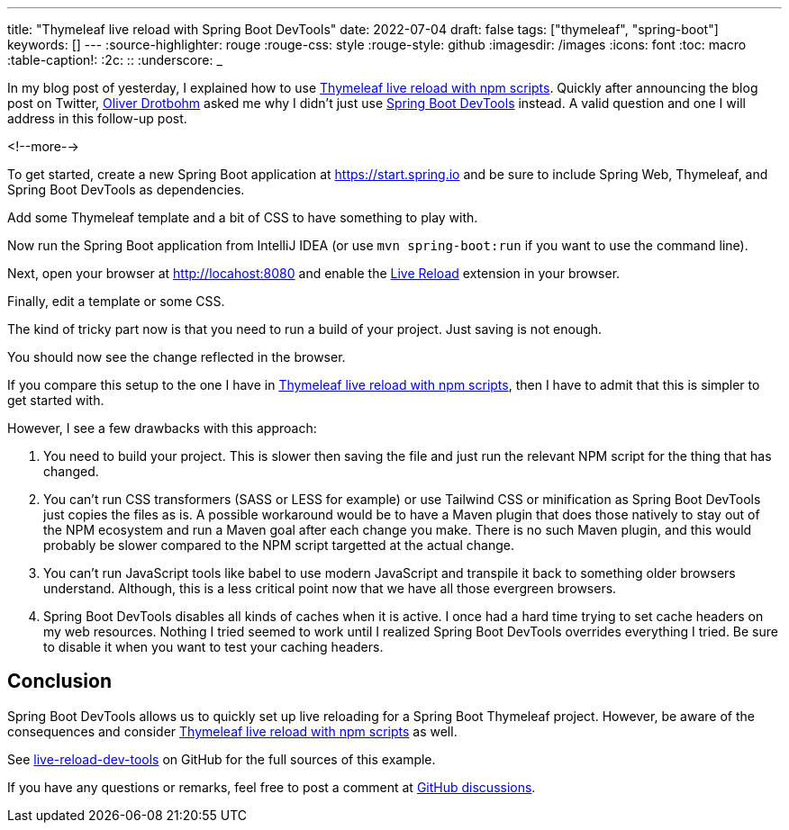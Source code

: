 ---
title: "Thymeleaf live reload with Spring Boot DevTools"
date: 2022-07-04
draft: false
tags: ["thymeleaf", "spring-boot"]
keywords: []
---
:source-highlighter: rouge
:rouge-css: style
:rouge-style: github
:imagesdir: /images
:icons: font
:toc: macro
:table-caption!:
:2c: ::
:underscore: _

In my blog post of yesterday, I explained how to use https://www.wimdeblauwe.com/blog/2022/07/03/thymeleaf-live-reload-with-npm-scripts/[Thymeleaf live reload with npm scripts].
Quickly after announcing the blog post on Twitter, https://twitter.com/odrotbohm[Oliver Drotbohm] asked me why I didn't just use https://docs.spring.io/spring-boot/docs/current/reference/html/using.html#using.devtools[Spring Boot DevTools] instead.
A valid question and one I will address in this follow-up post.

<!--more-->

To get started, create a new Spring Boot application at https://start.spring.io and be sure to include Spring Web, Thymeleaf, and Spring Boot DevTools as dependencies.

Add some Thymeleaf template and a bit of CSS to have something to play with.

Now run the Spring Boot application from IntelliJ IDEA (or use `mvn spring-boot:run` if you want to use the command line).

Next, open your browser at http://locahost:8080 and enable the http://livereload.com/extensions/[Live Reload] extension in your browser.

Finally, edit a template or some CSS.

The kind of tricky part now is that you need to run a build of your project.
Just saving is not enough.

You should now see the change reflected in the browser.


If you compare this setup to the one I have in https://www.wimdeblauwe.com/blog/2022/07/03/thymeleaf-live-reload-with-npm-scripts/[Thymeleaf live reload with npm scripts], then I have to admit that this is simpler to get started with.

However, I see a few drawbacks with this approach:

. You need to build your project.
This is slower then saving the file and just run the relevant NPM script for the thing that has changed.
. You can't run CSS transformers (SASS or LESS for example) or use Tailwind CSS or minification as Spring Boot DevTools just copies the files as is.
A possible workaround would be to have a Maven plugin that does those natively to stay out of the NPM ecosystem and run a Maven goal after each change you make.
There is no such Maven plugin, and this would probably be slower compared to the NPM script targetted at the actual change.
. You can't run JavaScript tools like babel to use modern JavaScript and transpile it back to something older browsers understand.
Although, this is a less critical point now that we have all those evergreen browsers.
. Spring Boot DevTools disables all kinds of caches when it is active.
I once had a hard time trying to set cache headers on my web resources.
Nothing I tried seemed to work until I realized Spring Boot DevTools overrides everything I tried.
Be sure to disable it when you want to test your caching headers.


== Conclusion

Spring Boot DevTools allows us to quickly set up live reloading for a Spring Boot Thymeleaf project. However, be aware of the consequences and consider https://www.wimdeblauwe.com/blog/2022/07/03/thymeleaf-live-reload-with-npm-scripts/[Thymeleaf live reload with npm scripts] as well.

See https://github.com/wimdeblauwe/blog-example-code/tree/master/live-reload-dev-tools[live-reload-dev-tools] on GitHub for the full sources of this example.

If you have any questions or remarks, feel free to post a comment at https://github.com/wimdeblauwe/wimdeblauwe.com/discussions[GitHub discussions].
